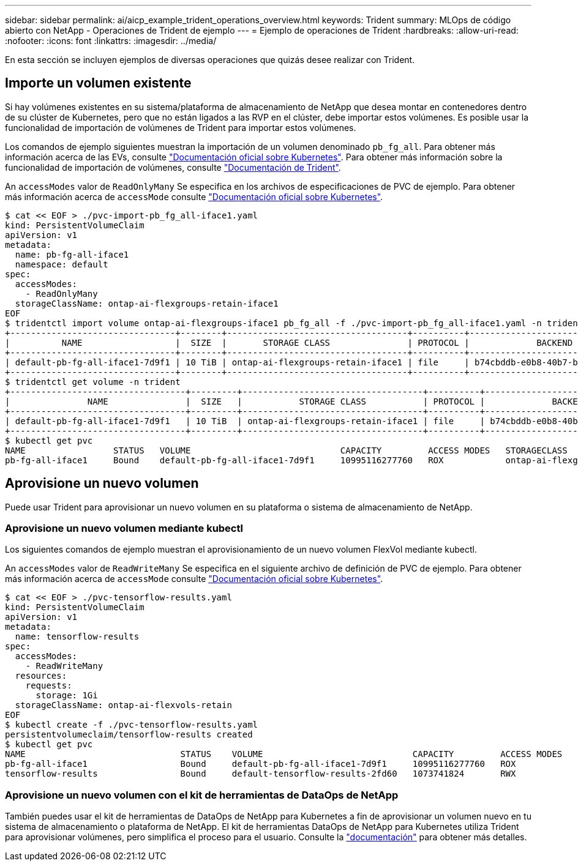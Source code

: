 ---
sidebar: sidebar 
permalink: ai/aicp_example_trident_operations_overview.html 
keywords: Trident 
summary: MLOps de código abierto con NetApp - Operaciones de Trident de ejemplo 
---
= Ejemplo de operaciones de Trident
:hardbreaks:
:allow-uri-read: 
:nofooter: 
:icons: font
:linkattrs: 
:imagesdir: ../media/


[role="lead"]
En esta sección se incluyen ejemplos de diversas operaciones que quizás desee realizar con Trident.



== Importe un volumen existente

Si hay volúmenes existentes en su sistema/plataforma de almacenamiento de NetApp que desea montar en contenedores dentro de su clúster de Kubernetes, pero que no están ligados a las RVP en el clúster, debe importar estos volúmenes. Es posible usar la funcionalidad de importación de volúmenes de Trident para importar estos volúmenes.

Los comandos de ejemplo siguientes muestran la importación de un volumen denominado `pb_fg_all`. Para obtener más información acerca de las EVs, consulte https://kubernetes.io/docs/concepts/storage/persistent-volumes/["Documentación oficial sobre Kubernetes"^]. Para obtener más información sobre la funcionalidad de importación de volúmenes, consulte https://docs.netapp.com/us-en/trident/index.html["Documentación de Trident"^].

An `accessModes` valor de `ReadOnlyMany` Se especifica en los archivos de especificaciones de PVC de ejemplo. Para obtener más información acerca de `accessMode` consulte https://kubernetes.io/docs/concepts/storage/persistent-volumes/["Documentación oficial sobre Kubernetes"^].

....
$ cat << EOF > ./pvc-import-pb_fg_all-iface1.yaml
kind: PersistentVolumeClaim
apiVersion: v1
metadata:
  name: pb-fg-all-iface1
  namespace: default
spec:
  accessModes:
    - ReadOnlyMany
  storageClassName: ontap-ai-flexgroups-retain-iface1
EOF
$ tridentctl import volume ontap-ai-flexgroups-iface1 pb_fg_all -f ./pvc-import-pb_fg_all-iface1.yaml -n trident
+--------------------------------+--------+-----------------------------------+----------+--------------------------------------------+--------+---------+
|          NAME                  |  SIZE  |       STORAGE CLASS               | PROTOCOL |             BACKEND UUID                         | STATE  | MANAGED |
+--------------------------------+--------+-----------------------------------+----------+------------------------------------------+--------+---------+
| default-pb-fg-all-iface1-7d9f1 | 10 TiB | ontap-ai-flexgroups-retain-iface1 | file     | b74cbddb-e0b8-40b7-b263-b6da6dec0bdd | online | true    |
+--------------------------------+--------+-----------------------------------+----------+--------------------------------------------+--------+---------+
$ tridentctl get volume -n trident
+----------------------------------+---------+-----------------------------------+----------+--------------------------------------+--------+---------+
|               NAME               |  SIZE   |           STORAGE CLASS           | PROTOCOL |             BACKEND UUID             | STATE  | MANAGED |
+----------------------------------+---------+-----------------------------------+----------+--------------------------------------+--------+---------+
| default-pb-fg-all-iface1-7d9f1   | 10 TiB  | ontap-ai-flexgroups-retain-iface1 | file     | b74cbddb-e0b8-40b7-b263-b6da6dec0bdd | online | true    |
+----------------------------------+---------+-----------------------------------+----------+--------------------------------------+--------+---------+
$ kubectl get pvc
NAME                 STATUS   VOLUME                             CAPACITY         ACCESS MODES   STORAGECLASS                        AGE
pb-fg-all-iface1     Bound    default-pb-fg-all-iface1-7d9f1     10995116277760   ROX            ontap-ai-flexgroups-retain-iface1   25h
....


== Aprovisione un nuevo volumen

Puede usar Trident para aprovisionar un nuevo volumen en su plataforma o sistema de almacenamiento de NetApp.



=== Aprovisione un nuevo volumen mediante kubectl

Los siguientes comandos de ejemplo muestran el aprovisionamiento de un nuevo volumen FlexVol mediante kubectl.

An `accessModes` valor de `ReadWriteMany` Se especifica en el siguiente archivo de definición de PVC de ejemplo. Para obtener más información acerca de `accessMode` consulte https://kubernetes.io/docs/concepts/storage/persistent-volumes/["Documentación oficial sobre Kubernetes"^].

....
$ cat << EOF > ./pvc-tensorflow-results.yaml
kind: PersistentVolumeClaim
apiVersion: v1
metadata:
  name: tensorflow-results
spec:
  accessModes:
    - ReadWriteMany
  resources:
    requests:
      storage: 1Gi
  storageClassName: ontap-ai-flexvols-retain
EOF
$ kubectl create -f ./pvc-tensorflow-results.yaml
persistentvolumeclaim/tensorflow-results created
$ kubectl get pvc
NAME                              STATUS    VOLUME                             CAPACITY         ACCESS MODES   STORAGECLASS                        AGE
pb-fg-all-iface1                  Bound     default-pb-fg-all-iface1-7d9f1     10995116277760   ROX            ontap-ai-flexgroups-retain-iface1   26h
tensorflow-results                Bound     default-tensorflow-results-2fd60   1073741824       RWX            ontap-ai-flexvols-retain            25h
....


=== Aprovisione un nuevo volumen con el kit de herramientas de DataOps de NetApp

También puedes usar el kit de herramientas de DataOps de NetApp para Kubernetes a fin de aprovisionar un volumen nuevo en tu sistema de almacenamiento o plataforma de NetApp. El kit de herramientas DataOps de NetApp para Kubernetes utiliza Trident para aprovisionar volúmenes, pero simplifica el proceso para el usuario. Consulte la link:https://github.com/NetApp/netapp-dataops-toolkit/blob/main/netapp_dataops_k8s/docs/volume_management.md["documentación"] para obtener más detalles.
